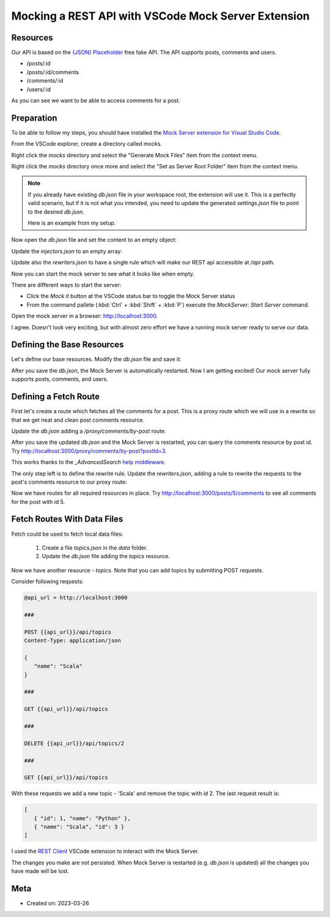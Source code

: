 Mocking a REST API with VSCode Mock Server Extension
=====================================================

Resources
----------

Our API is based on the `{JSON} Placeholder <https://jsonplaceholder.typicode.com/>`_ free fake API.
The API supports posts, comments and users.

- /posts/:id
- /posts/:id/comments
- /comments/:id
- /users/:id

As you can see we want to be able to access comments for a post.

Preparation
-------------

To be able to follow my steps, you should have installed the `Mock Server extension for Visual Studio Code <https://marketplace.visualstudio.com/items?itemName=Thinker.mock-server>`_.

From the VSCode explorer, create a directory called mocks.

Right click the `mocks` directory and select the "Generate Mock Files" item from the context menu.

Right click the `mocks` directory once more and select the "Set as Server Root Folder" item from the context menu.

.. note::
   If you already have existing `db.json` file in your workspace root, the extension will
   use it. This is a perfectly valid scenario, but if it is not what you intended,
   you need to update the generated `settings.json` file to point to the desired `db.json`.

   Here is an example from my setup.

   .. code-block:: json
      :caption: .vscode/settings.json

      {
         "mock-server.settings.paths": {
            "root": "c:/Sandbox/PoC/vscode/mockserver/mocks/server",
            "db": "c:/Sandbox/PoC/vscode/mockserver/mocks/db.json",
            "middlewares": "c:/Sandbox/PoC/vscode/mockserver/mocks/middlewares.js",
            "injectors": "c:/Sandbox/PoC/vscode/mockserver/mocks/injectors.json",
            "store": "c:/Sandbox/PoC/vscode/mockserver/mocks/store.json",
            "rewriters": "c:/Sandbox/PoC/vscode/mockserver/mocks/rewriters.json",
            "environment": "c:/Sandbox/PoC/vscode/mockserver/mocks/env",
            "static": "",
            "snapshots": "c:/Sandbox/PoC/vscode/mockserver/snapshots"
         }
      }

Now open the `db.json` file and set the content to an empty object:

.. code-block:: json
   :caption: db.json

   {}

Update the `injectors.json` to an empty array:

.. code-block:: json
   :caption: injectors.json

   []

Update also the `rewriters.json` to have a single rule which will make our
REST api accessible at `/api` path.

.. code-block:: json
   :caption: rewriters.json

   {
   "/api/*": "/$1"
   }

Now you can start the mock server to see what it looks like when empty.

There are different ways to start the server:

- Click the `Mock it` button at the VSCode status bar to toggle the Mock Server status
- From the command pallete (:kbd:`Ctrl` + :kbd:`Shift` + :kbd:`P`) execute the `MockServer: Start Server`
  command.

Open the mock server in a browser: http://localhost:3000.

.. image:: vscode-mockserver-initial-state.png
   :width: 60%

I agree. Doesn't look very exciting, but with almost zero effort we have a running mock server
ready to serve our data.


Defining the Base Resources
----------------------------

Let's define our base resources. Modify the `db.json` file and save it:

.. code-block:: json
   :caption: db.json

   {
      "/posts/:id?": {
         "_config": true,
         "fetch": "http://jsonplaceholder.typicode.com${req.url}",
         "fetchCount": -1
      },
      "/comments/:id?": {
         "_config": true,
         "fetch": "http://jsonplaceholder.typicode.com${req.url}",
         "fetchCount": -1
      },
      "/users/:id?": {
         "_config": true,
         "fetch": "http://jsonplaceholder.typicode.com${req.url}",
         "fetchCount": -1
      }
   }

After you save the `db.json`, the Mock Server is automatically restarted.
Now I am getting excited! Our mock server fully supports posts, comments,
and users.

.. image:: vscode-mockserver-base-resources.png
   :width: 60%

Defining a Fetch Route
----------------------

First let's create a route which fetches all the comments for a post. This is a
proxy route which we will use in a rewrite so that we get neat and clean post comments
resource.

Update the `db.json` adding a `/proxy/comments/by-post` route:

.. code-block:: json
   :caption: db.json

   {
      "/posts/:id?": {
         "_config": true,
         "fetch": "http://jsonplaceholder.typicode.com${req.url}",
         "fetchCount": -1
      },
      "/comments/:id?": {
         "_config": true,
         "fetch": "http://jsonplaceholder.typicode.com${req.url}",
         "fetchCount": -1
      },
      "/users/:id?": {
         "_config": true,
         "fetch": "http://jsonplaceholder.typicode.com${req.url}",
         "fetchCount": -1
      },
      "/proxy/comments/by-post": {
         "_config": true,
         "fetch": "https://jsonplaceholder.typicode.com/comments",
         "middlewares": [
            "_AdvancedSearch"
         ]
      }
   }

After you save the updated `db.json` and the Mock Server is restarted, you
can query the comments resource by post id. Try http://localhost:3000/proxy/comments/by-post?postId=3.

This works thanks to the `_AdvancedSearch` `help middleware <https://github.com/R35007/Mock-Server/blob/main/README.md#advancedsearch>`_.

The only step left is to define the rewrite rule. Update the `rewriters.json`, adding a
rule to rewrite the requests to the post's comments resource to our proxy route:

.. code-block:: json
   :caption: rewriters.json

   {
   "/api/*": "/$1",
   "/posts/:id/comments": "/proxy/comments/by-post?postId=:id"
   }

Now we have routes for all required resources in place. Try http://localhost:3000/posts/5/comments
to see all comments for the post with id 5.



Fetch Routes With Data Files
-----------------------------

Fetch could be used to fetch local data files:

   #. Create a file `topics.json` in the `data` folder.

      .. code-block:: json
         :caption: data/topics.json

         [
            {"id": 1, "name":"Python"},
            {"id": 2, "name":"JavaScript"}
         ]

   #. Update the `db.json` file adding the `topics` resource.

      .. code-block:: json
         :caption: db.json

         {
            "/posts/:id?": {
               "_config": true,
               "fetch": "http://jsonplaceholder.typicode.com${req.url}",
               "fetchCount": -1
            },
            "/comments/:id?": {
               "_config": true,
               "fetch": "http://jsonplaceholder.typicode.com${req.url}",
               "fetchCount": -1
            },
            "/users/:id?": {
               "_config": true,
               "fetch": "http://jsonplaceholder.typicode.com${req.url}",
               "fetchCount": -1
            },
            "/proxy/comments/by-post": {
               "_config": true,
               "fetch": "https://jsonplaceholder.typicode.com/comments",
               "middlewares": [
                  "_AdvancedSearch"
               ]
            },
            "/topics": {
               "_config": true,
               "fetch": "data/topics.json"
            }
         }


Now we have another resource - `topics`. Note that you can add topics by
submitting POST requests.

Consider following requests:

.. code-block:: text

   @api_url = http://localhost:3000

   ###

   POST {{api_url}}/api/topics
   Content-Type: application/json

   {
      "name": "Scala"
   }

   ###

   GET {{api_url}}/api/topics

   ###

   DELETE {{api_url}}/api/topics/2

   ###

   GET {{api_url}}/api/topics

With these requests we add a new topic - 'Scala' and remove the topic with `id` 2.
The last request result is:

.. code-block:: json

   [
      { "id": 1, "name": "Python" },
      { "name": "Scala", "id": 3 }
   ]

I used the `REST Client <https://marketplace.visualstudio.com/items?itemName=humao.rest-client>`_
VSCode extension to interact with the Mock Server.

The changes you make are not persisted. When Mock Server is restarted (e.g. `db.json` is updated)
all the changes you have made will be lost.


Meta
------

- Created on: 2023-03-26
